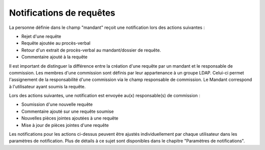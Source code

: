 Notifications de requêtes
--------------------------

La personne définie dans le champ "mandant" reçoit une notification lors des actions suivantes :

-   Rejet d'une requête
-   Requête ajoutée au procès-verbal
-   Retour d'un extrait de procès-verbal au mandant/dossier de requête.
-   Commentaire ajouté à la requête

Il est important de distinguer la différence entre la création d'une requête par un mandant et le responsable de commission. Les membres d'une commission sont définis par leur appartenance à un groupe LDAP. Celui-ci permet l'assignement de la responsabilité d'une commission via le champ responsable de commission. Le Mandant correspond à l'utilisateur ayant soumis la requête.

Lors des actions suivantes, une notification est envoyée au(x) responsable(s) de commission :

-   Soumission d'une nouvelle requête
-   Commentaire ajouté sur une requête soumise
-   Nouvelles pièces jointes ajoutées à une requête
-   Mise à jour de pièces jointes d'une requête

Les notifications pour les actions ci-dessus peuvent être ajustés individuellement par chaque utilisateur dans les paramètres de notification. Plus de détails à ce sujet sont disponibles dans le chapitre "Paramètres de notifications".
